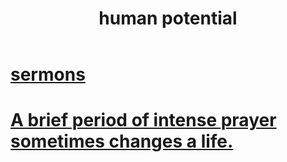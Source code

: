 :PROPERTIES:
:ID:       3c4b895b-9cf0-444c-b4d1-b4b3cae52960
:END:
#+title: human potential
* [[id:ac9caea1-3d84-41eb-afc9-16018c542f16][sermons]]
* [[id:18e41034-379e-45c6-9cc7-d82859f6c566][A brief period of intense prayer sometimes changes a life.]]
